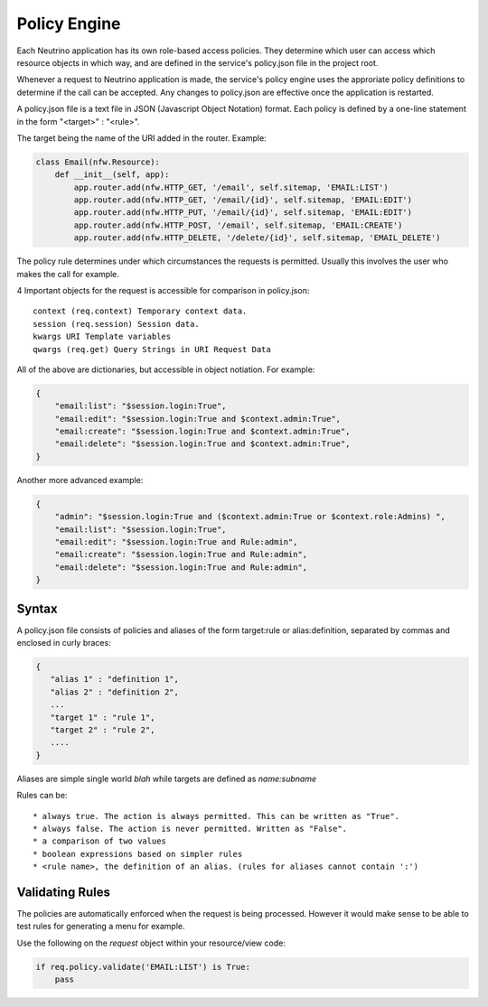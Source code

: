 .. _policy:

Policy Engine
=============

Each Neutrino application has its own role-based access policies. They determine which user can access which resource objects in which way, and are defined in the service's policy.json file in the project root.

Whenever a request to Neutrino application is made, the service's policy engine uses the approriate policy definitions to determine if the call can be accepted. Any changes to policy.json are effective once the application is restarted.

A policy.json file is a text file in JSON (Javascript Object Notation) format. Each policy is defined by a one-line statement in the form "<target>" : "<rule>".

The target being the name of the URI added in the router. Example:

.. code:: python

    class Email(nfw.Resource):
        def __init__(self, app):
            app.router.add(nfw.HTTP_GET, '/email', self.sitemap, 'EMAIL:LIST')
            app.router.add(nfw.HTTP_GET, '/email/{id}', self.sitemap, 'EMAIL:EDIT')
            app.router.add(nfw.HTTP_PUT, '/email/{id}', self.sitemap, 'EMAIL:EDIT')
            app.router.add(nfw.HTTP_POST, '/email', self.sitemap, 'EMAIL:CREATE')
            app.router.add(nfw.HTTP_DELETE, '/delete/{id}', self.sitemap, 'EMAIL_DELETE')

The policy rule determines under which circumstances the requests is permitted. Usually this involves the user who makes the call for example.

4 Important objects for the request is accessible for comparison in policy.json::

 context (req.context) Temporary context data.
 session (req.session) Session data.
 kwargs URI Template variables
 qwargs (req.get) Query Strings in URI Request Data

All of the above are dictionaries, but accessible in object notiation. For example:

.. code:: json

    {
        "email:list": "$session.login:True",
        "email:edit": "$session.login:True and $context.admin:True",
        "email:create": "$session.login:True and $context.admin:True",
        "email:delete": "$session.login:True and $context.admin:True",
    }

Another more advanced example:

.. code:: json

    {
        "admin": "$session.login:True and ($context.admin:True or $context.role:Admins) ",
        "email:list": "$session.login:True",
        "email:edit": "$session.login:True and Rule:admin",
        "email:create": "$session.login:True and Rule:admin",
        "email:delete": "$session.login:True and Rule:admin",
    }

Syntax
------
A policy.json file consists of policies and aliases of the form target:rule or alias:definition, separated by commas and enclosed in curly braces:

.. code:: json

    {
       "alias 1" : "definition 1",
       "alias 2" : "definition 2",
       ...
       "target 1" : "rule 1",
       "target 2" : "rule 2",
       ....
    }

Aliases are simple single world `blah` while targets are defined as `name:subname`

Rules can be::

* always true. The action is always permitted. This can be written as "True".
* always false. The action is never permitted. Written as "False".
* a comparison of two values
* boolean expressions based on simpler rules
* <rule name>, the definition of an alias. (rules for aliases cannot contain ':')

Validating Rules
----------------
The policies are automatically enforced when the request is being processed. However it would make sense to be able to test rules for generating a menu for example.

Use the following on the `request` object within your resource/view code:

.. code:: json

    if req.policy.validate('EMAIL:LIST') is True:
        pass

